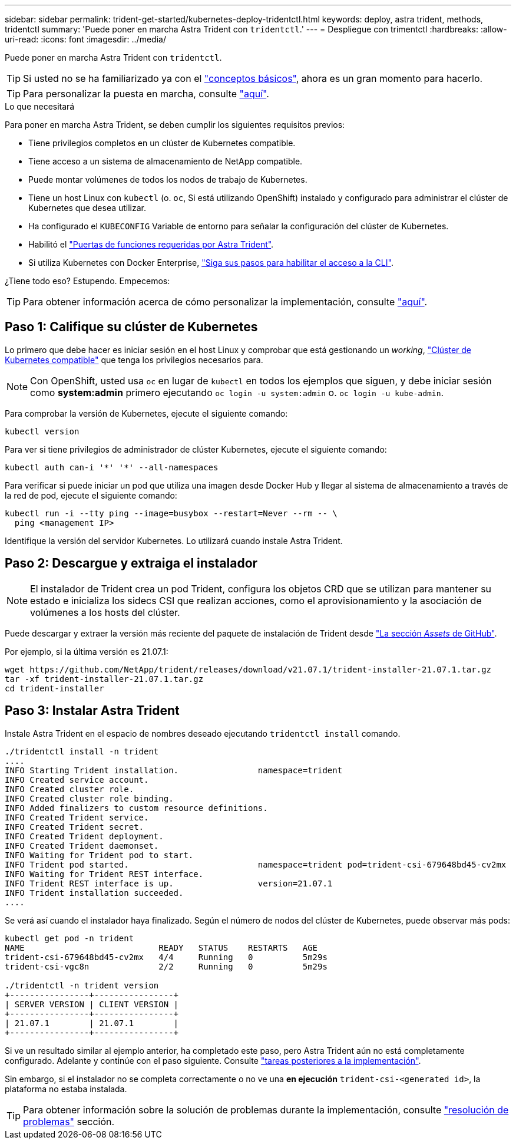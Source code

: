 ---
sidebar: sidebar 
permalink: trident-get-started/kubernetes-deploy-tridentctl.html 
keywords: deploy, astra trident, methods, tridentctl 
summary: 'Puede poner en marcha Astra Trident con `tridentctl`.' 
---
= Despliegue con trimentctl
:hardbreaks:
:allow-uri-read: 
:icons: font
:imagesdir: ../media/


Puede poner en marcha Astra Trident con `tridentctl`.


TIP: Si usted no se ha familiarizado ya con el link:../trident-concepts/intro.html["conceptos básicos"^], ahora es un gran momento para hacerlo.


TIP: Para personalizar la puesta en marcha, consulte link:kubernetes-customize-deploy-tridentctl.html["aquí"^].

.Lo que necesitará
Para poner en marcha Astra Trident, se deben cumplir los siguientes requisitos previos:

* Tiene privilegios completos en un clúster de Kubernetes compatible.
* Tiene acceso a un sistema de almacenamiento de NetApp compatible.
* Puede montar volúmenes de todos los nodos de trabajo de Kubernetes.
* Tiene un host Linux con `kubectl` (o. `oc`, Si está utilizando OpenShift) instalado y configurado para administrar el clúster de Kubernetes que desea utilizar.
* Ha configurado el `KUBECONFIG` Variable de entorno para señalar la configuración del clúster de Kubernetes.
* Habilitó el link:requirements.html["Puertas de funciones requeridas por Astra Trident"^].
* Si utiliza Kubernetes con Docker Enterprise, https://docs.docker.com/ee/ucp/user-access/cli/["Siga sus pasos para habilitar el acceso a la CLI"^].


¿Tiene todo eso? Estupendo. Empecemos:


TIP: Para obtener información acerca de cómo personalizar la implementación, consulte link:kubernetes-customize-deploy-tridentctl.html["aquí"^].



== Paso 1: Califique su clúster de Kubernetes

Lo primero que debe hacer es iniciar sesión en el host Linux y comprobar que está gestionando un _working_, link:requirements.html["Clúster de Kubernetes compatible"^] que tenga los privilegios necesarios para.


NOTE: Con OpenShift, usted usa `oc` en lugar de `kubectl` en todos los ejemplos que siguen, y debe iniciar sesión como *system:admin* primero ejecutando `oc login -u system:admin` o. `oc login -u kube-admin`.

Para comprobar la versión de Kubernetes, ejecute el siguiente comando:

[listing]
----
kubectl version
----
Para ver si tiene privilegios de administrador de clúster Kubernetes, ejecute el siguiente comando:

[listing]
----
kubectl auth can-i '*' '*' --all-namespaces
----
Para verificar si puede iniciar un pod que utiliza una imagen desde Docker Hub y llegar al sistema de almacenamiento a través de la red de pod, ejecute el siguiente comando:

[listing]
----
kubectl run -i --tty ping --image=busybox --restart=Never --rm -- \
  ping <management IP>
----
Identifique la versión del servidor Kubernetes. Lo utilizará cuando instale Astra Trident.



== Paso 2: Descargue y extraiga el instalador


NOTE: El instalador de Trident crea un pod Trident, configura los objetos CRD que se utilizan para mantener su estado e inicializa los sidecs CSI que realizan acciones, como el aprovisionamiento y la asociación de volúmenes a los hosts del clúster.

Puede descargar y extraer la versión más reciente del paquete de instalación de Trident desde link:https://github.com/NetApp/trident/releases/latest["La sección _Assets_ de GitHub"^].

Por ejemplo, si la última versión es 21.07.1:

[listing]
----
wget https://github.com/NetApp/trident/releases/download/v21.07.1/trident-installer-21.07.1.tar.gz
tar -xf trident-installer-21.07.1.tar.gz
cd trident-installer
----


== Paso 3: Instalar Astra Trident

Instale Astra Trident en el espacio de nombres deseado ejecutando `tridentctl install` comando.

[listing]
----
./tridentctl install -n trident
....
INFO Starting Trident installation.                namespace=trident
INFO Created service account.
INFO Created cluster role.
INFO Created cluster role binding.
INFO Added finalizers to custom resource definitions.
INFO Created Trident service.
INFO Created Trident secret.
INFO Created Trident deployment.
INFO Created Trident daemonset.
INFO Waiting for Trident pod to start.
INFO Trident pod started.                          namespace=trident pod=trident-csi-679648bd45-cv2mx
INFO Waiting for Trident REST interface.
INFO Trident REST interface is up.                 version=21.07.1
INFO Trident installation succeeded.
....
----
Se verá así cuando el instalador haya finalizado. Según el número de nodos del clúster de Kubernetes, puede observar más pods:

[listing]
----
kubectl get pod -n trident
NAME                           READY   STATUS    RESTARTS   AGE
trident-csi-679648bd45-cv2mx   4/4     Running   0          5m29s
trident-csi-vgc8n              2/2     Running   0          5m29s

./tridentctl -n trident version
+----------------+----------------+
| SERVER VERSION | CLIENT VERSION |
+----------------+----------------+
| 21.07.1        | 21.07.1        |
+----------------+----------------+
----
Si ve un resultado similar al ejemplo anterior, ha completado este paso, pero Astra Trident aún no está completamente configurado. Adelante y continúe con el paso siguiente. Consulte link:kubernetes-postdeployment.html["tareas posteriores a la implementación"^].

Sin embargo, si el instalador no se completa correctamente o no ve una *en ejecución* `trident-csi-<generated id>`, la plataforma no estaba instalada.


TIP: Para obtener información sobre la solución de problemas durante la implementación, consulte link:../troubleshooting.html["resolución de problemas"^] sección.
